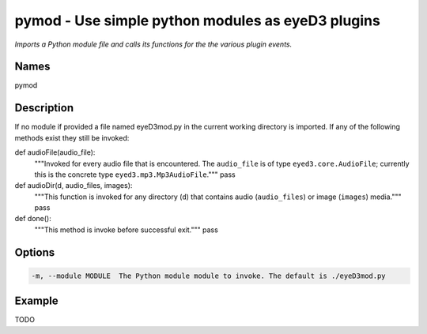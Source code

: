 pymod - Use simple python modules as eyeD3 plugins
==================================================

.. {{{cog
.. cog.out(cog_pluginHelp("pymod"))
.. }}}

*Imports a Python module file and calls its functions for the the various plugin events.*

Names
-----
pymod 

Description
-----------

If no module if provided a file named eyeD3mod.py in the current working directory is
imported. If any of the following methods exist they still be invoked:

def audioFile(audio_file):
    """Invoked for every audio file that is encountered. The ``audio_file``
    is of type ``eyed3.core.AudioFile``; currently this is the concrete type
    ``eyed3.mp3.Mp3AudioFile``."""
    pass

def audioDir(d, audio_files, images):
    """This function is invoked for any directory (``d``) that contains audio
    (``audio_files``) or image (``images``) media."""
    pass

def done():
    """This method is invoke before successful exit."""
    pass


Options
-------
.. code-block:: text

    -m, --module MODULE  The Python module module to invoke. The default is ./eyeD3mod.py


.. {{{end}}}

Example
-------

TODO
